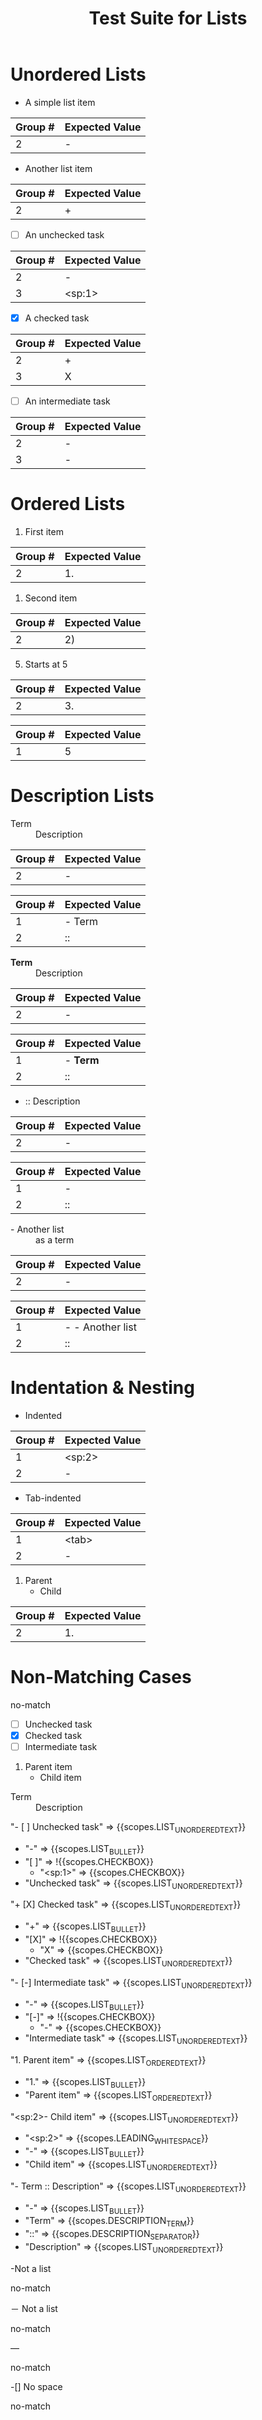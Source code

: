 #+TITLE: Test Suite for Lists

* Unordered Lists

#+NAME: Unordered list (-)
#+BEGIN_FIXTURE
- A simple list item
#+END_FIXTURE
#+EXPECTED: :type regex :name unorderedListRegex
| Group # | Expected Value |
|---------+----------------|
| 2       | -              |

#+NAME: Unordered list (+)
#+BEGIN_FIXTURE
+ Another list item
#+END_FIXTURE
#+EXPECTED: :type regex :name unorderedListRegex
| Group # | Expected Value |
|---------+----------------|
| 2       | +              |

#+NAME: Unordered list checkbox [ ]
#+BEGIN_FIXTURE
- [ ] An unchecked task
#+END_FIXTURE
#+EXPECTED: :type regex :name unorderedListRegex
| Group # | Expected Value |
|---------+----------------|
| 2       | -              |
| 3       | <sp:1>         |

#+NAME: Unordered list checkbox [X]
#+BEGIN_FIXTURE
+ [X] A checked task
#+END_FIXTURE
#+EXPECTED: :type regex :name unorderedListRegex
| Group # | Expected Value |
|---------+----------------|
| 2       | +              |
| 3       | X              |

#+NAME: Unordered list checkbox [-]
#+BEGIN_FIXTURE
- [-] An intermediate task
#+END_FIXTURE
#+EXPECTED: :type regex :name unorderedListRegex
| Group # | Expected Value |
|---------+----------------|
| 2       | -              |
| 3       | -              |

* Ordered Lists

#+NAME: Ordered list (.)
#+BEGIN_FIXTURE
1. First item
#+END_FIXTURE
#+EXPECTED: :type regex :name orderedListRegex
| Group # | Expected Value |
|---------+----------------|
| 2       | 1.             |

#+NAME: Ordered list ()
#+BEGIN_FIXTURE
2) Second item
#+END_FIXTURE
#+EXPECTED: :type regex :name orderedListRegex
| Group # | Expected Value |
|---------+----------------|
| 2       | 2)             |

#+NAME: Ordered list with counter
#+BEGIN_FIXTURE
3. [@5] Starts at 5
#+END_FIXTURE
#+EXPECTED: :type regex :name orderedListRegex
| Group # | Expected Value |
|---------+----------------|
| 2       | 3.             |
#+EXPECTED: :type regex :name listCounterRegex
| Group # | Expected Value |
|---------+----------------|
| 1       | 5              |

* Description Lists

#+NAME: Description list item
#+BEGIN_FIXTURE
- Term :: Description
#+END_FIXTURE
#+EXPECTED: :type regex :name unorderedListRegex
| Group # | Expected Value |
|---------+----------------|
| 2       | -              |
#+EXPECTED: :type regex :name descriptionSeparatorRegex
| Group # | Expected Value |
|---------+----------------|
| 1       | - Term         |
| 2       | ::             |

#+NAME: Description list with markup in term
#+BEGIN_FIXTURE
- *Term* :: Description
#+END_FIXTURE
#+EXPECTED: :type regex :name unorderedListRegex
| Group # | Expected Value |
|---------+----------------|
| 2       | -              |
#+EXPECTED: :type regex :name descriptionSeparatorRegex
| Group # | Expected Value |
|---------+----------------|
| 1       | - *Term*       |
| 2       | ::             |

#+NAME: Description list with no term
#+BEGIN_FIXTURE
- :: Description
#+END_FIXTURE
#+EXPECTED: :type regex :name unorderedListRegex
| Group # | Expected Value |
|---------+----------------|
| 2       | -              |
#+EXPECTED: :type regex :name descriptionSeparatorRegex
| Group # | Expected Value |
|---------+----------------|
| 1       | -              |
| 2       | ::             |

#+NAME: List item as description term
#+BEGIN_FIXTURE
- - Another list :: as a term
#+END_FIXTURE
#+EXPECTED: :type regex :name unorderedListRegex
| Group # | Expected Value |
|---------+----------------|
| 2       | -              |
#+EXPECTED: :type regex :name descriptionSeparatorRegex
| Group # | Expected Value   |
|---------+------------------|
| 1       | - - Another list |
| 2       | ::               |

* Indentation & Nesting

#+NAME: Space-indented list
#+BEGIN_FIXTURE
  - Indented
#+END_FIXTURE
#+EXPECTED: :type regex :name unorderedListRegex
| Group # | Expected Value |
|---------+----------------|
| 1       | <sp:2>         |
| 2       | -              |

#+NAME: Tab-indented list
#+BEGIN_FIXTURE
	- Tab-indented
#+END_FIXTURE
#+EXPECTED: :type regex :name unorderedListRegex
| Group # | Expected Value |
|---------+----------------|
| 1       | <tab>          |
| 2       | -              |

#+NAME: Nested mixed list
#+BEGIN_FIXTURE
1. Parent
  - Child
#+END_FIXTURE
#+EXPECTED: :type regex :name orderedListRegex
| Group # | Expected Value |
|---------+----------------|
| 2       | 1.             |

* Non-Matching Cases

#+NAME: Not a list - star bullet
#+BEGIN_FIXTURE
* Not a list item
#+END_FIXTURE
#+EXPECTED: :type regex :name unorderedListRegex
no-match

#+NAME: Show Case - scope assertions for lists
#+BEGIN_FIXTURE
- [ ] Unchecked task
+ [X] Checked task
- [-] Intermediate task
1. Parent item
  - Child item
- Term :: Description
#+END_FIXTURE
#+EXPECTED: :type scope
"- [ ] Unchecked task" => {{scopes.LIST_UNORDERED_TEXT}}
  - "-" => {{scopes.LIST_BULLET}}
  - "[ ]" => !{{scopes.CHECKBOX}}
    - "<sp:1>" => {{scopes.CHECKBOX}}
  - "Unchecked task" => {{scopes.LIST_UNORDERED_TEXT}}
"+ [X] Checked task" => {{scopes.LIST_UNORDERED_TEXT}}
  - "+" => {{scopes.LIST_BULLET}}
  - "[X]" => !{{scopes.CHECKBOX}}
    - "X" => {{scopes.CHECKBOX}}
  - "Checked task" => {{scopes.LIST_UNORDERED_TEXT}}
"- [-] Intermediate task" => {{scopes.LIST_UNORDERED_TEXT}}
  - "-" => {{scopes.LIST_BULLET}}
  - "[-]" => !{{scopes.CHECKBOX}}
    - "-" => {{scopes.CHECKBOX}}
  - "Intermediate task" => {{scopes.LIST_UNORDERED_TEXT}}
"1. Parent item" => {{scopes.LIST_ORDERED_TEXT}}
  - "1." => {{scopes.LIST_BULLET}}
  - "Parent item" => {{scopes.LIST_ORDERED_TEXT}}
"<sp:2>- Child item" => {{scopes.LIST_UNORDERED_TEXT}}
  - "<sp:2>" => {{scopes.LEADING_WHITESPACE}}
  - "-" => {{scopes.LIST_BULLET}}
  - "Child item" => {{scopes.LIST_UNORDERED_TEXT}}
"- Term :: Description" => {{scopes.LIST_UNORDERED_TEXT}}
  - "-" => {{scopes.LIST_BULLET}}
  - "Term" => {{scopes.DESCRIPTION_TERM}}
  - "::" => {{scopes.DESCRIPTION_SEPARATOR}}
  - "Description" => {{scopes.LIST_UNORDERED_TEXT}}
#+NAME: Not a list - no space after bullet
#+BEGIN_FIXTURE
-Not a list
#+END_FIXTURE
#+EXPECTED: :type regex :name unorderedListRegex
no-match

#+NAME: Not a list - full-width dash
#+BEGIN_FIXTURE
－ Not a list
#+END_FIXTURE
#+EXPECTED: :type regex :name unorderedListRegex
no-match

#+NAME: Not a list - horizontal rule
#+BEGIN_FIXTURE
---
#+END_FIXTURE
#+EXPECTED: :type regex :name unorderedListRegex
no-match

#+NAME: Not a list - checkbox no space
#+BEGIN_FIXTURE
-[] No space
#+END_FIXTURE
#+EXPECTED: :type regex :name unorderedListRegex
no-match
